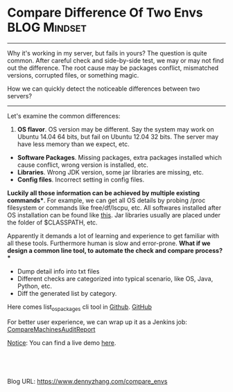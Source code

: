 * Compare Difference Of Two Envs                              :BLOG:Mindset:
:PROPERTIES:
:type:   DevOps,Jenkins,Operate
:END:
---------------------------------------------------------------------
Why it's working in my server, but fails in yours? The question is quite common. After careful check and side-by-side test, we may or may not find out the difference. The root cause may be packages conflict, mismatched versions, corrupted files, or something magic.

How we can quickly detect the noticeable differences between two servers?

[[image-blog:Compare Env Difference][https://www.dennyzhang.com/wp-content/uploads/denny/compare_env_difference.jpg]]

---------------------------------------------------------------------
Let's examine the common differences:
1. **OS flavor**. OS version may be different. Say the system may work on Ubuntu 14.04 64 bits, but fail on Ubuntu 12.04 32 bits. The server may have less memory than we expect, etc.
- **Software Packages**. Missing packages, extra packages installed which cause conflict, wrong version is installed, etc.
- **Libraries**. Wrong JDK version, some jar libraries are missing, etc.
- **Config files**. Incorrect setting in config files.
*Luckily all those information can be achieved by multiple existing commands**. For example, we can get all OS details by probing /proc filesystem or commands like free/df/lscpu, etc. All softwares installed after OS installation can be found like [[https://www.dennyzhang.com/list_packages_install][this]]. Jar libraries usually are placed under the folder of $CLASSPATH, etc.

Apparently it demands a lot of learning and experience to get familiar with all these tools. Furthermore human is slow and error-prone.
*What if we design a common line tool, to automate the check and compare process?**
- Dump detail info into txt files
- Different checks are categorized into typical scenario, like OS, Java, Python, etc.
- Diff the generated list by category.

Here comes list_os_packages cli tool in [[https://github.com/dennyzhang/devops_public/tree/tag_v6/bash/list_os_packages][Github]]. [[github:DennyZhang][GitHub]]

[[image-blog:Compare Env Difference][https://www.dennyzhang.com/wp-content/uploads/denny/compare_machine_different.png]]

For better user experience, we can wrap up it as a Jenkins job: [[https://github.com/dennyzhang/devops_jenkins/tree/tag_v6/CompareMachinesAuditReport][CompareMachinesAuditReport]]

[[color:#c7254e][Notice]]: You can find a live demo [[https://www.dennyzhang.com/demo_jenkins][here]].

[[image-github:https://github.com/dennyzhang/][https://www.dennyzhang.com/wp-content/uploads/denny/github_compare_machine_report1.png]]

[[image-github:https://github.com/dennyzhang/][https://www.dennyzhang.com/wp-content/uploads/denny/github_compare_machine_report2.png]]

#+BEGIN_HTML
<a href="https://github.com/dennyzhang/www.dennyzhang.com/tree/master/posts/compare_envs"><img align="right" width="200" height="183" src="https://www.dennyzhang.com/wp-content/uploads/denny/watermark/github.png" /></a>

<div id="the whole thing" style="overflow: hidden;">
<div style="float: left; padding: 5px"> <a href="https://www.linkedin.com/in/dennyzhang001"><img src="https://www.dennyzhang.com/wp-content/uploads/sns/linkedin.png" alt="linkedin" /></a></div>
<div style="float: left; padding: 5px"><a href="https://github.com/dennyzhang"><img src="https://www.dennyzhang.com/wp-content/uploads/sns/github.png" alt="github" /></a></div>
<div style="float: left; padding: 5px"><a href="https://www.dennyzhang.com/slack" target="_blank" rel="nofollow"><img src="https://slack.dennyzhang.com/badge.svg" alt="slack"/></a></div>
</div>

<br/><br/>
<a href="http://makeapullrequest.com" target="_blank" rel="nofollow"><img src="https://img.shields.io/badge/PRs-welcome-brightgreen.svg" alt="PRs Welcome"/></a>
#+END_HTML

Blog URL: https://www.dennyzhang.com/compare_envs

* org-mode configuration                                           :noexport:
#+STARTUP: overview customtime noalign logdone showall
#+DESCRIPTION: 
#+KEYWORDS: 
#+AUTHOR: Denny Zhang
#+EMAIL:  denny@dennyzhang.com
#+TAGS: noexport(n)
#+PRIORITIES: A D C
#+OPTIONS:   H:3 num:t toc:nil \n:nil @:t ::t |:t ^:t -:t f:t *:t <:t
#+OPTIONS:   TeX:t LaTeX:nil skip:nil d:nil todo:t pri:nil tags:not-in-toc
#+EXPORT_EXCLUDE_TAGS: exclude noexport
#+SEQ_TODO: TODO HALF ASSIGN | DONE BYPASS DELEGATE CANCELED DEFERRED
#+LINK_UP:   
#+LINK_HOME: 
